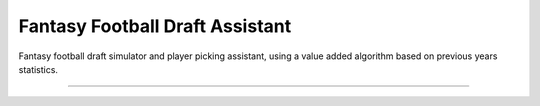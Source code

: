 Fantasy Football Draft Assistant
========================

Fantasy football draft simulator and player picking assistant, using a value
added algorithm based on previous years statistics.

---------------

